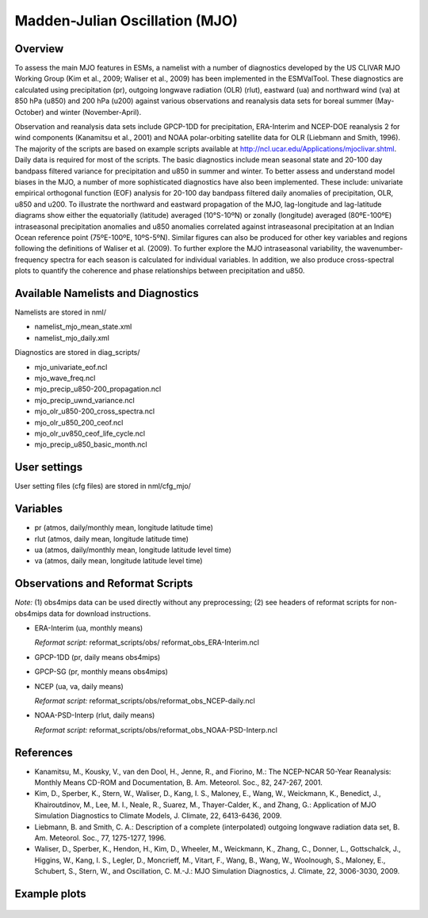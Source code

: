 Madden-Julian Oscillation (MJO)
===============================

Overview
--------

To assess the main MJO features in ESMs, a namelist with a number of
diagnostics developed by the US CLIVAR MJO Working Group (Kim et al.,
2009; Waliser et al., 2009) has been implemented in the ESMValTool.
These diagnostics are calculated using precipitation (pr), outgoing
longwave radiation (OLR) (rlut), eastward (ua) and northward wind (va)
at 850 hPa (u850) and 200 hPa (u200) against various observations and
reanalysis data sets for boreal summer (May-October) and winter
(November-April).

Observation and reanalysis data sets include GPCP-1DD for precipitation,
ERA-Interim and NCEP-DOE reanalysis 2 for wind components (Kanamitsu et
al., 2001) and NOAA polar-orbiting satellite data for OLR (Liebmann and
Smith, 1996). The majority of the scripts are based on example scripts
available at http://ncl.ucar.edu/Applications/mjoclivar.shtml. Daily data
is required for most of the scripts. The basic diagnostics include mean
seasonal state and 20-100 day bandpass filtered variance for precipitation
and u850 in summer and winter. To better assess and understand model biases
in the MJO, a number of more sophisticated diagnostics have also been
implemented. These include: univariate empirical orthogonal function (EOF)
analysis for 20-100 day bandpass filtered daily anomalies of precipitation,
OLR, u850 and u200. To illustrate the northward and eastward propagation of
the MJO, lag-longitude and lag-latitude diagrams show either the equatorially
(latitude) averaged (10°S-10ºN) or zonally (longitude) averaged (80ºE-100ºE)
intraseasonal precipitation anomalies and u850 anomalies correlated against
intraseasonal precipitation at an Indian Ocean reference point (75ºE-100ºE,
10ºS-5ºN). Similar figures can also be produced for other key variables and
regions following the definitions of Waliser et al. (2009). To further
explore the MJO intraseasonal variability, the wavenumber-frequency spectra
for each season is calculated for individual variables. In addition, we also
produce cross-spectral plots to quantify the coherence and phase relationships
between precipitation and u850.


Available Namelists and Diagnostics
-----------------------------------

Namelists are stored in nml/

* namelist_mjo_mean_state.xml
* namelist_mjo_daily.xml

Diagnostics are stored in diag_scripts/

* mjo_univariate_eof.ncl
* mjo_wave_freq.ncl
* mjo_precip_u850-200_propagation.ncl
* mjo_precip_uwnd_variance.ncl
* mjo_olr_u850-200_cross_spectra.ncl
* mjo_olr_u850_200_ceof.ncl
* mjo_olr_uv850_ceof_life_cycle.ncl
* mjo_precip_u850_basic_month.ncl


User settings
-------------

User setting files (cfg files) are stored in nml/cfg_mjo/


Variables
---------

* pr (atmos, daily/monthly mean, longitude latitude time)
* rlut (atmos, daily mean, longitude latitude time)
* ua (atmos, daily/monthly mean, longitude latitude level time)
* va (atmos, daily mean, longitude latitude level time)


Observations and Reformat Scripts
---------------------------------

*Note:* (1) obs4mips data can be used directly without any preprocessing;
(2) see headers of reformat scripts for non-obs4mips data for download instructions.

* ERA-Interim (ua, monthly means)

  *Reformat script:* reformat_scripts/obs/ reformat_obs_ERA-Interim.ncl

* GPCP-1DD (pr, daily means  obs4mips)
* GPCP-SG (pr, monthly means  obs4mips)
* NCEP (ua, va, daily means)

  *Reformat script:* reformat_scripts/obs/reformat_obs_NCEP-daily.ncl

* NOAA-PSD-Interp (rlut, daily means)

  *Reformat script:* reformat_scripts/obs/reformat_obs_NOAA-PSD-Interp.ncl



References
----------

* Kanamitsu, M., Kousky, V., van den Dool, H., Jenne, R., and Fiorino, M.:
  The NCEP-NCAR 50-Year Reanalysis: Monthly Means CD-ROM and Documentation,
  B. Am. Meteorol. Soc., 82, 247-267, 2001.
* Kim, D., Sperber, K., Stern, W., Waliser, D., Kang, I. S., Maloney, E.,
  Wang, W., Weickmann, K., Benedict, J., Khairoutdinov, M., Lee, M. I.,
  Neale, R., Suarez, M., Thayer-Calder, K., and Zhang, G.: Application of
  MJO Simulation Diagnostics to Climate Models, J. Climate, 22, 6413-6436, 2009.
* Liebmann, B. and Smith, C. A.: Description of a complete (interpolated)
  outgoing longwave radiation data set, B. Am. Meteorol. Soc., 77, 1275-1277,
  1996.
* Waliser, D., Sperber, K., Hendon, H., Kim, D., Wheeler, M., Weickmann, K.,
  Zhang, C., Donner, L., Gottschalck, J., Higgins, W., Kang, I. S., Legler,
  D., Moncrieff, M., Vitart, F., Wang, B., Wang, W., Woolnough, S., Maloney,
  E., Schubert, S., Stern, W., and Oscillation, C. M.-J.: MJO Simulation
  Diagnostics, J. Climate, 22, 3006-3030, 2009.


Example plots
-------------

.. figure:: ../../source/namelists/figures/MJO/fig_mjo_1.png
   :scale: 50 %
   :alt: xxxx

.. figure:: ../../source/namelists/figures/MJO/fig_mjo_2.png
   :scale: 50 %
   :alt: xxxx

.. figure:: ../../source/namelists/figures/MJO/fig_mjo_3.png
   :scale: 50 %
   :alt: xxxx

.. figure:: ../../source/namelists/figures/MJO/fig_mjo_4.png
   :scale: 50 %
   :alt: xxxx
